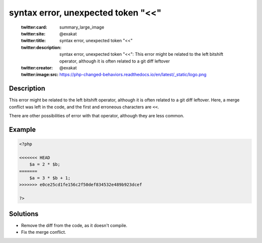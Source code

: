.. _syntax-error,-unexpected-token-"<<":

syntax error, unexpected token "<<"
-----------------------------------
 
	.. meta::
		:description:
			syntax error, unexpected token "<<": This error might be related to the left bitshift operator, although it is often related to a git diff leftover.

	    :og:image: https://php-changed-behaviors.readthedocs.io/en/latest/_static/logo.png
		:og:type: article
		:og:title: syntax error, unexpected token &quot;&lt;&lt;&quot;
		:og:description: This error might be related to the left bitshift operator, although it is often related to a git diff leftover
		:og:url: https://php-errors.readthedocs.io/en/latest/messages/syntax-error%2C-unexpected-token-%22%3C%3C%22.html
	    :og:locale: en

	:twitter:card: summary_large_image
	:twitter:site: @exakat
	:twitter:title: syntax error, unexpected token "<<"
	:twitter:description: syntax error, unexpected token "<<": This error might be related to the left bitshift operator, although it is often related to a git diff leftover
	:twitter:creator: @exakat
	:twitter:image:src: https://php-changed-behaviors.readthedocs.io/en/latest/_static/logo.png
Description
___________
 
This error might be related to the left bitshift operator, although it is often related to a git diff leftover. Here, a merge conflict was left in the code, and the first and erroneous characters are ``<<``.

There are other possibilities of error with that operator, although they are less common.


Example
_______

.. code-block:: php

   <?php
   
   <<<<<<< HEAD
       $a = 2 * $b;
   =======
       $a = 3 * $b + 1;
   >>>>>>> e0ce25cd1fe156c2f50def834532e489b923dcef
   
   ?>

Solutions
_________

+ Remove the diff from the code, as it doesn't compile.
+ Fix the merge conflict.
